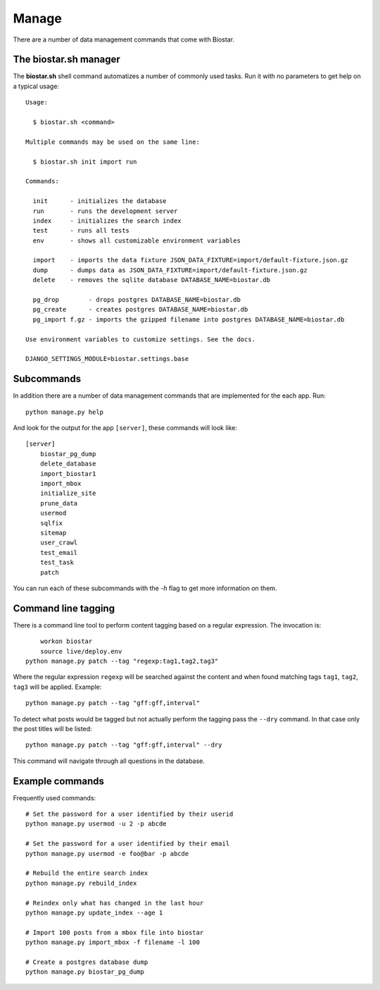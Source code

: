 Manage
======

There are a number of data management commands that come with Biostar.

The biostar.sh manager
----------------------

The **biostar.sh** shell command automatizes a number of commonly used tasks. Run it
with no parameters to get help on a typical usage::

    Usage:

      $ biostar.sh <command>

    Multiple commands may be used on the same line:

      $ biostar.sh init import run

    Commands:

      init      - initializes the database
      run       - runs the development server
      index     - initializes the search index
      test      - runs all tests
      env       - shows all customizable environment variables

      import    - imports the data fixture JSON_DATA_FIXTURE=import/default-fixture.json.gz
      dump      - dumps data as JSON_DATA_FIXTURE=import/default-fixture.json.gz
      delete    - removes the sqlite database DATABASE_NAME=biostar.db

      pg_drop        - drops postgres DATABASE_NAME=biostar.db
      pg_create      - creates postgres DATABASE_NAME=biostar.db
      pg_import f.gz - imports the gzipped filename into postgres DATABASE_NAME=biostar.db

    Use environment variables to customize settings. See the docs.

    DJANGO_SETTINGS_MODULE=biostar.settings.base

Subcommands
-----------

In addition there are a  number of data management commands that are implemented for the each app.
Run::

    python manage.py help

And look for the output for the app ``[server]``, these commands will look like::

    [server]
        biostar_pg_dump
        delete_database
        import_biostar1
        import_mbox
        initialize_site
        prune_data
        usermod
        sqlfix
        sitemap
        user_crawl
        test_email
        test_task
        patch

You can run each of these subcommands with the `-h` flag to get more information on them.

Command line tagging
--------------------

There is a command line tool to perform content tagging based on a regular expression. The
invocation is::

	workon biostar
	source live/deploy.env
    python manage.py patch --tag "regexp:tag1,tag2,tag3"

Where the regular expression ``regexp`` will be searched against the content and when found matching
tags ``tag1``, ``tag2``, ``tag3`` will be applied. Example::

    python manage.py patch --tag "gff:gff,interval"

To detect what posts would be tagged but not actually perform the tagging pass the ``--dry`` command.
In that case only the post titles will be listed::

    python manage.py patch --tag "gff:gff,interval" --dry

This command will navigate through all questions in the database.

Example commands
----------------

Frequently used commands::

    # Set the password for a user identified by their userid
    python manage.py usermod -u 2 -p abcde

    # Set the password for a user identified by their email
    python manage.py usermod -e foo@bar -p abcde

    # Rebuild the entire search index
    python manage.py rebuild_index

    # Reindex only what has changed in the last hour
    python manage.py update_index --age 1

    # Import 100 posts from a mbox file into biostar
    python manage.py import_mbox -f filename -l 100

    # Create a postgres database dump
    python manage.py biostar_pg_dump